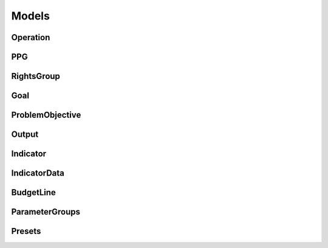 Models
======

Operation
---------

PPG
---

RightsGroup
-----------

Goal
----

ProblemObjective
----------------

Output
------

Indicator
---------

IndicatorData
-------------

BudgetLine
----------

ParameterGroups
---------------

Presets
-------
